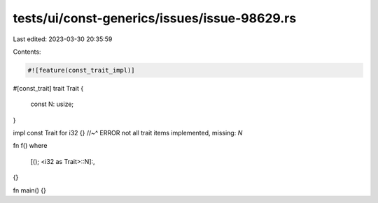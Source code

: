 tests/ui/const-generics/issues/issue-98629.rs
=============================================

Last edited: 2023-03-30 20:35:59

Contents:

.. code-block:: rs

    #![feature(const_trait_impl)]

#[const_trait]
trait Trait {
    const N: usize;
}

impl const Trait for i32 {}
//~^ ERROR not all trait items implemented, missing: `N`

fn f()
where
    [(); <i32 as Trait>::N]:,
{}

fn main() {}


